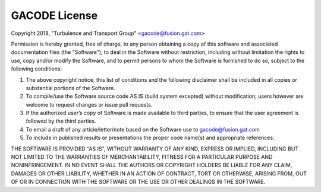 GACODE License
==============

Copyright 2018, "Turbulence and Transport Group" <gacode@fusion.gat.com>

Permission is hereby granted, free of charge, to any person obtaining a copy of this software 
and associated documentation files (the "Software"), to deal in the Software without restriction, 
including without limitation the rights to use, copy and/or modify the Software, 
and to permit persons to whom the Software is furnished to do so, subject to the following conditions:

1. The above copyright notice, this list of conditions and the following disclaimer
   shall be included in all copies or substantial portions of the Software.

2. To compile/use the Software source code AS IS (build system excepted)
   without modification; users however are welcome to request changes
   or issue pull requests.

3. If the authorized user’s copy of Software is made available to third
   parties, to ensure that the user agreement is followed by the third
   parties.

4. To email a draft of any article/letter/note based on the Software use to
   gacode@fusion.gat.com

5. To include in published results or presentations the proper code
   name(s) and appropriate references.

THE SOFTWARE IS PROVIDED "AS IS", WITHOUT WARRANTY OF ANY KIND, EXPRESS OR IMPLIED, 
INCLUDING BUT NOT LIMITED TO THE WARRANTIES OF MERCHANTABILITY, FITNESS FOR A 
PARTICULAR PURPOSE AND NONINFRINGEMENT.
IN NO EVENT SHALL THE AUTHORS OR COPYRIGHT HOLDERS BE LIABLE FOR ANY CLAIM, 
DAMAGES OR OTHER LIABILITY, WHETHER IN AN ACTION OF CONTRACT, TORT OR OTHERWISE, ARISING FROM, 
OUT OF OR IN CONNECTION WITH THE SOFTWARE OR THE USE OR OTHER DEALINGS IN THE SOFTWARE.


